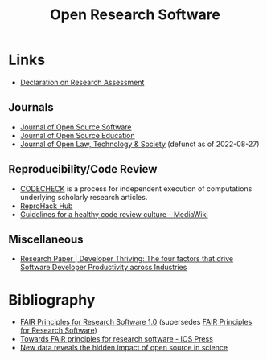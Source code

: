 :PROPERTIES:
:ID:       8a38a071-9901-4e35-9aec-213a0c65af00
:ROAM-ALIASES: "Open Research Software"
:mtime:    20230519121737 20230316215314 20230315120054 20230103103311 20221231171719
:ctime:    20221231171719
:END:
#+TITLE: Open Research Software
#+FILETAGS: :open-research:software:

* Links

+ [[https://sfdora.org/read/][Declaration on Research Assessment]]

** Journals

+ [[https://joss.theoj.org/][Journal of Open Source Software]]
+ [[https://jose.theoj.org/][Journal of Open Source Education]]
+ [[https://jolts.world/index.php/jolts][Journal of Open Law, Technology & Society]] (defunct as of 2022-08-27)

** Reproducibility/Code Review

+ [[https://codecheck.org.uk/][CODECHECK]] is a process for independent execution of computations underlying scholarly research articles.
+ [[https://www.reprohack.org/][ReproHack Hub]]
+ [[https://www.mediawiki.org/wiki/Guidelines_for_a_healthy_code_review_culture][Guidelines for a healthy code review culture - MediaWiki]]

** Miscellaneous

+ [[https://www.pluralsight.com/resource-center/guides/developer-thriving-research-paper][Research Paper | Developer Thriving: The four factors that drive Software Developer Productivity across Industries]]

* Bibliography

+ [[https://doi.org/10.15497/RDA00068][FAIR Principles for Research Software 1.0]] (supersedes [[https://doi.org/10.15497/RDA00068][FAIR Principles for Research Software]])
+ [[https://content.iospress.com/articles/data-science/ds190026][Towards FAIR principles for research software - IOS Press]]
+ [[https://medium.com/czi-technology/new-data-reveals-the-hidden-impact-of-open-source-in-science-11cc4a16fea2][New data reveals the hidden impact of open source in science]]
